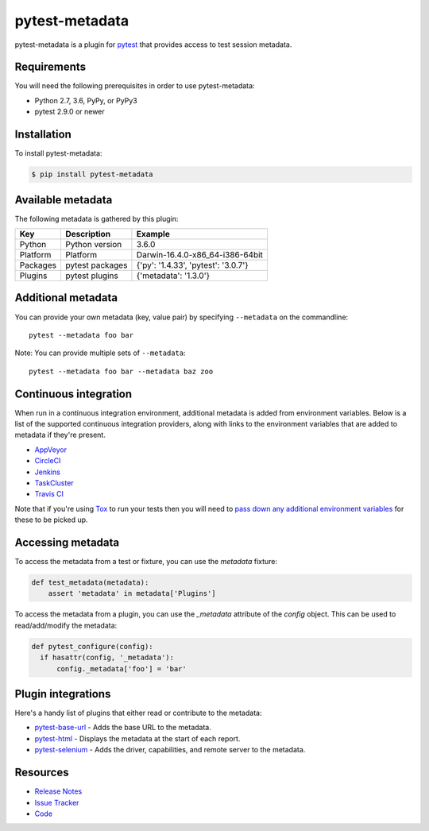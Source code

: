 pytest-metadata
===============

pytest-metadata is a plugin for `pytest <http://pytest.org>`_ that provides
access to test session metadata.

.. image:: https://img.shields.io/badge/license-MPL%202.0-blue.svg
   :target: https://github.com/davehunt/pytest-metadata/blob/master/LICENSE
   :alt: License
.. image:: https://img.shields.io/pypi/v/pytest-metadata.svg
   :target: https://pypi.python.org/pypi/pytest-metadata/
   :alt: PyPI
.. image:: https://img.shields.io/travis/davehunt/pytest-metadata.svg
   :target: https://travis-ci.org/davehunt/pytest-metadata/
   :alt: Travis
.. image:: https://img.shields.io/github/issues-raw/davehunt/pytest-metadata.svg
   :target: https://github.com/davehunt/pytest-metadata/issues
   :alt: Issues
.. image:: https://img.shields.io/requires/github/davehunt/pytest-metadata.svg
   :target: https://requires.io/github/davehunt/pytest-metadata/requirements/?branch=master
   :alt: Requirements

Requirements
------------

You will need the following prerequisites in order to use pytest-metadata:

- Python 2.7, 3.6, PyPy, or PyPy3
- pytest 2.9.0 or newer

Installation
------------

To install pytest-metadata:

.. code-block:: bash

  $ pip install pytest-metadata

Available metadata
------------------

The following metadata is gathered by this plugin:

========  =============== ===================================
Key       Description     Example
========  =============== ===================================
Python    Python version  3.6.0
Platform  Platform        Darwin-16.4.0-x86_64-i386-64bit
Packages  pytest packages {'py': '1.4.33', 'pytest': '3.0.7'}
Plugins   pytest plugins  {'metadata': '1.3.0'}
========  =============== ===================================

Additional metadata
-------------------

You can provide your own metadata (key, value pair) by specifying ``--metadata`` on the commandline::

   pytest --metadata foo bar

Note: You can provide multiple sets of ``--metadata``::

   pytest --metadata foo bar --metadata baz zoo

Continuous integration
----------------------

When run in a continuous integration environment, additional metadata is added
from environment variables. Below is a list of the supported continuous
integration providers, along with links to the environment variables that are
added to metadata if they're present.

* `AppVeyor <https://www.appveyor.com/docs/environment-variables/>`_
* `CircleCI <https://circleci.com/docs/1.0/environment-variables/>`_
* `Jenkins <https://wiki.jenkins-ci.org/display/JENKINS/Building+a+software+project#Buildingasoftwareproject-JenkinsSetEnvironmentVariables>`_
* `TaskCluster <https://docs.taskcluster.net/reference/workers/docker-worker/environment>`_
* `Travis CI <https://docs.travis-ci.com/user/environment-variables/>`_

Note that if you're using `Tox <http://tox.readthedocs.io/>`_ to run your tests
then you will need to `pass down any additional environment variables <http://tox.readthedocs.io/en/latest/example/basic.html#passing-down-environment-variables>`_
for these to be picked up.

Accessing metadata
------------------

To access the metadata from a test or fixture, you can use the `metadata`
fixture:

.. code-block:: python

  def test_metadata(metadata):
      assert 'metadata' in metadata['Plugins']

To access the metadata from a plugin, you can use the `_metadata` attribute of
the `config` object. This can be used to read/add/modify the metadata:

.. code-block:: python

  def pytest_configure(config):
    if hasattr(config, '_metadata'):
        config._metadata['foo'] = 'bar'

Plugin integrations
-------------------

Here's a handy list of plugins that either read or contribute to the metadata:

* `pytest-base-url <https://pypi.python.org/pypi/pytest-base-url/>`_ - Adds the
  base URL to the metadata.
* `pytest-html <https://pypi.python.org/pypi/pytest-html/>`_ - Displays the
  metadata at the start of each report.
* `pytest-selenium <https://pypi.python.org/pypi/pytest-selenium/>`_ - Adds the
  driver, capabilities, and remote server to the metadata.

Resources
---------

- `Release Notes <http://github.com/davehunt/pytest-metadata/blob/master/CHANGES.rst>`_
- `Issue Tracker <http://github.com/davehunt/pytest-metadata/issues>`_
- `Code <http://github.com/davehunt/pytest-metadata/>`_
